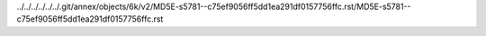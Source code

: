 ../../../../../../.git/annex/objects/6k/v2/MD5E-s5781--c75ef9056ff5dd1ea291df0157756ffc.rst/MD5E-s5781--c75ef9056ff5dd1ea291df0157756ffc.rst